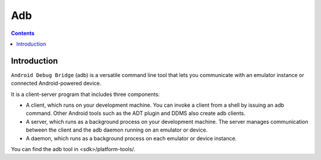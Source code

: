 ﻿

.. index::
   pair: Android; Adb (Android Debug Bridge)
   ! Adb


.. _adb:

============================
Adb
============================

.. seealso::

   - https://developer.android.com/tools/help/adb.html
   - :ref:`ddms`
   - :ref:`adb_installation`


.. contents::
   :depth: 3

Introduction
=============

``Android Debug Bridge`` (adb) is a versatile command line tool that lets you
communicate with an emulator instance or connected Android-powered device.

It is a client-server program that includes three components:

- A client, which runs on your development machine. You can invoke a client from
  a shell by issuing an adb command. Other Android tools such as the ADT plugin
  and DDMS also create adb clients.
- A server, which runs as a background process on your development machine.
  The server manages communication between the client and the adb daemon running
  on an emulator or device.
- A daemon, which runs as a background process on each emulator or device instance.

You can find the adb tool in <sdk>/platform-tools/.
